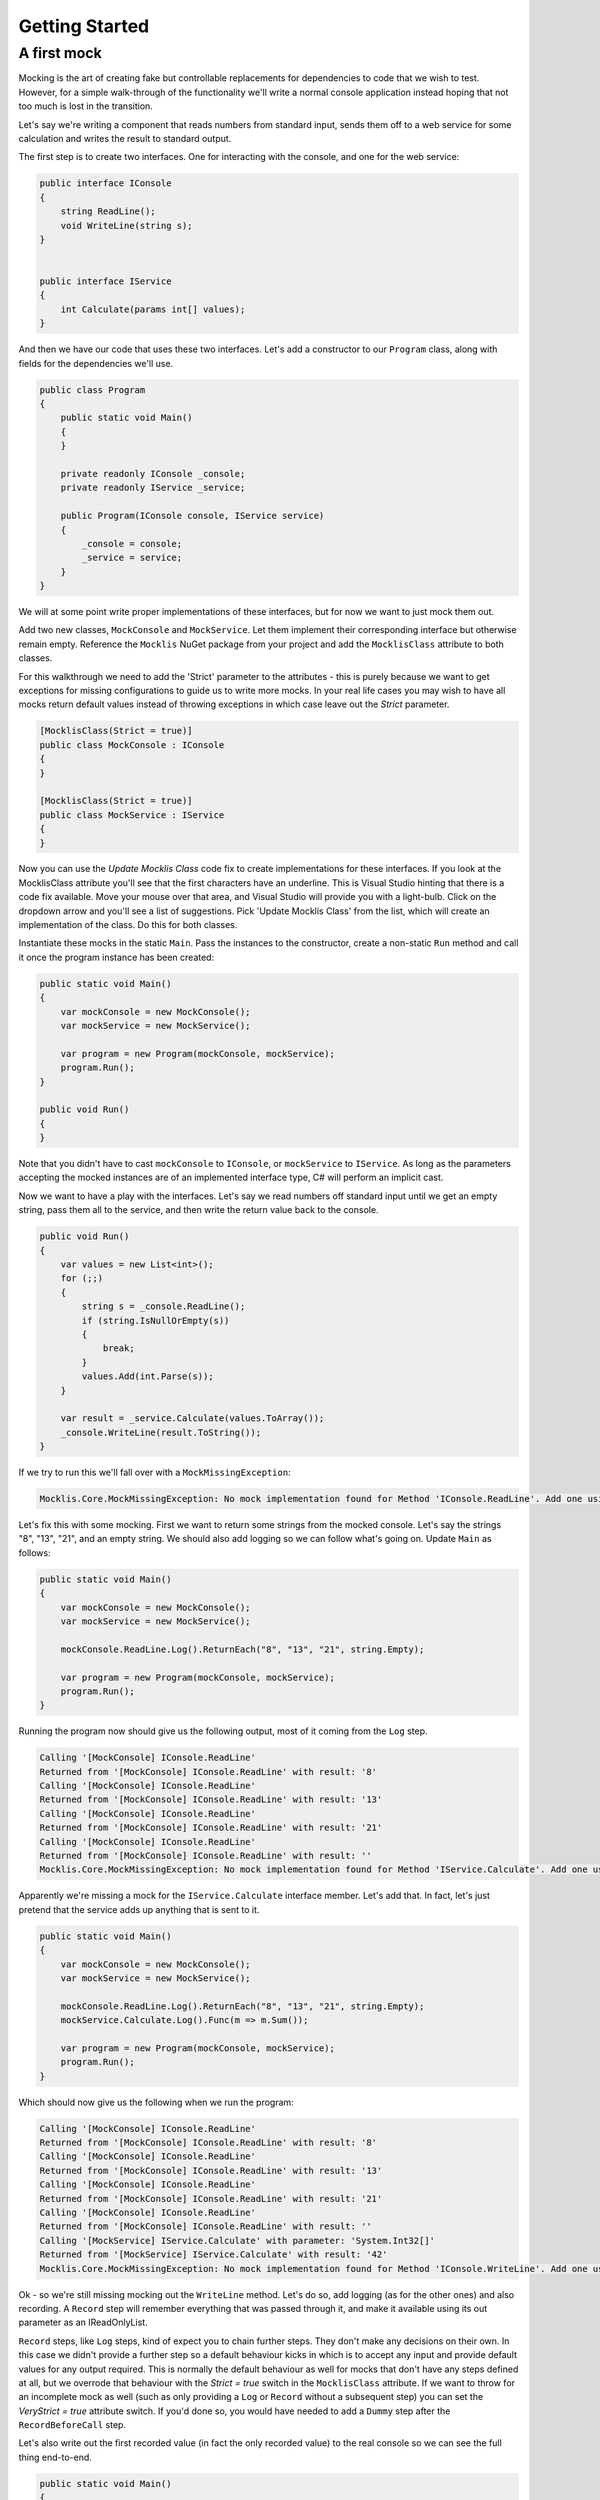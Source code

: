 ===============
Getting Started
===============

A first mock
============

Mocking is the art of creating fake but controllable replacements for dependencies to code that we wish
to test. However, for a simple walk-through of the functionality we'll write a normal console application
instead hoping that not too much is lost in the transition.

Let's say we're writing a component that reads numbers from standard input, sends them off to a web
service for some calculation and writes the result to standard output.

The first step is to create two interfaces. One for interacting with the console, and one for the web service:

.. sourcecode:: csharp

    public interface IConsole
    {
        string ReadLine();
        void WriteLine(string s);
    }


    public interface IService
    {
        int Calculate(params int[] values);
    }

And then we have our code that uses these two interfaces. Let's add a constructor to our ``Program`` class, along
with fields for the dependencies we'll use.

.. sourcecode:: csharp

    public class Program
    {
        public static void Main()
        {
        }

        private readonly IConsole _console;
        private readonly IService _service;

        public Program(IConsole console, IService service)
        {
            _console = console;
            _service = service;
        }
    }

We will at some point write proper implementations of these interfaces, but for now we want to just mock them out.

Add two new classes, ``MockConsole`` and ``MockService``. Let them implement their corresponding interface but otherwise
remain empty. Reference the ``Mocklis`` NuGet package from your project and add the ``MocklisClass`` attribute to both classes.

For this walkthrough we need to add the 'Strict' parameter to the attributes - this is purely because we want to get exceptions
for missing configurations to guide us to write more mocks. In your real life cases you may wish to have all mocks return
default values instead of throwing exceptions in which case leave out the `Strict` parameter.

.. sourcecode:: csharp

    [MocklisClass(Strict = true)]
    public class MockConsole : IConsole
    {
    }

    [MocklisClass(Strict = true)]
    public class MockService : IService
    {
    }

Now you can use the `Update Mocklis Class` code fix to create implementations for these interfaces. If you look at the MocklisClass
attribute you'll see that the first characters have an underline. This is Visual Studio hinting that there is a code fix available.
Move your mouse over that area, and Visual Studio will provide you with a light-bulb. Click on the dropdown arrow and you'll see a list of
suggestions. Pick 'Update Mocklis Class' from the list, which will create an implementation of the class. Do this for both classes.

Instantiate these mocks in the static ``Main``. Pass the instances to the constructor, create a non-static ``Run`` method and call it once the program
instance has been created:

.. sourcecode:: csharp

    public static void Main()
    {
        var mockConsole = new MockConsole();
        var mockService = new MockService();

        var program = new Program(mockConsole, mockService);
        program.Run();
    }

    public void Run()
    {
    }

Note that you didn't have to cast ``mockConsole`` to ``IConsole``, or ``mockService`` to ``IService``. As long as the parameters accepting the mocked
instances are of an implemented interface type, C# will perform an implicit cast.

Now we want to have a play with the interfaces. Let's say we read numbers off standard input until we get an empty string, pass them
all to the service, and then write the return value back to the console.

.. sourcecode:: csharp

    public void Run()
    {
        var values = new List<int>();
        for (;;)
        {
            string s = _console.ReadLine();
            if (string.IsNullOrEmpty(s))
            {
                break;
            }
            values.Add(int.Parse(s));
        }

        var result = _service.Calculate(values.ToArray());
        _console.WriteLine(result.ToString());
    }

If we try to run this we'll fall over with a ``MockMissingException``:

.. sourcecode:: none

    Mocklis.Core.MockMissingException: No mock implementation found for Method 'IConsole.ReadLine'. Add one using 'ReadLine' on your 'MockConsole' instance.

Let's fix this with some mocking. First we want to return some strings from the mocked console. Let's say the strings "8", "13", "21", and an empty string.
We should also add logging so we can follow what's going on. Update ``Main`` as follows:

.. sourcecode:: csharp

    public static void Main()
    {
        var mockConsole = new MockConsole();
        var mockService = new MockService();

        mockConsole.ReadLine.Log().ReturnEach("8", "13", "21", string.Empty);

        var program = new Program(mockConsole, mockService);
        program.Run();
    }

Running the program now should give us the following output, most of it coming from the ``Log`` step.

.. sourcecode:: none

    Calling '[MockConsole] IConsole.ReadLine'
    Returned from '[MockConsole] IConsole.ReadLine' with result: '8'
    Calling '[MockConsole] IConsole.ReadLine'
    Returned from '[MockConsole] IConsole.ReadLine' with result: '13'
    Calling '[MockConsole] IConsole.ReadLine'
    Returned from '[MockConsole] IConsole.ReadLine' with result: '21'
    Calling '[MockConsole] IConsole.ReadLine'
    Returned from '[MockConsole] IConsole.ReadLine' with result: ''
    Mocklis.Core.MockMissingException: No mock implementation found for Method 'IService.Calculate'. Add one using 'Calculate' on your 'MockService' instance.

Apparently we're missing a mock for the ``IService.Calculate`` interface member. Let's add that. In fact, let's just pretend that the service adds up anything that is sent to it.

.. sourcecode:: csharp

    public static void Main()
    {
        var mockConsole = new MockConsole();
        var mockService = new MockService();

        mockConsole.ReadLine.Log().ReturnEach("8", "13", "21", string.Empty);
        mockService.Calculate.Log().Func(m => m.Sum());

        var program = new Program(mockConsole, mockService);
        program.Run();
    }

Which should now give us the following when we run the program:

.. sourcecode:: none

    Calling '[MockConsole] IConsole.ReadLine'
    Returned from '[MockConsole] IConsole.ReadLine' with result: '8'
    Calling '[MockConsole] IConsole.ReadLine'
    Returned from '[MockConsole] IConsole.ReadLine' with result: '13'
    Calling '[MockConsole] IConsole.ReadLine'
    Returned from '[MockConsole] IConsole.ReadLine' with result: '21'
    Calling '[MockConsole] IConsole.ReadLine'
    Returned from '[MockConsole] IConsole.ReadLine' with result: ''
    Calling '[MockService] IService.Calculate' with parameter: 'System.Int32[]'
    Returned from '[MockService] IService.Calculate' with result: '42'
    Mocklis.Core.MockMissingException: No mock implementation found for Method 'IConsole.WriteLine'. Add one using 'WriteLine' on your 'MockConsole' instance.

Ok - so we're still missing mocking out the ``WriteLine`` method. Let's do so, add logging (as for the other ones) and also recording. A ``Record`` step will
remember everything that was passed through it, and make it available using its out parameter as an IReadOnlyList.

``Record`` steps, like ``Log`` steps, kind of expect you to chain further steps. They don't make any decisions on their own. In this case we didn't provide a further step
so a default behaviour kicks in which is to accept any input and provide default values for any output required. This is normally the default behaviour as
well for mocks that don't have any steps defined at all, but we overrode that behaviour with the `Strict = true` switch in the ``MocklisClass`` attribute. If
we want to throw for an incomplete mock as well (such as only providing a ``Log`` or ``Record`` without a subsequent step) you can set the `VeryStrict = true`
attribute switch. If you'd done so, you would have needed to add a ``Dummy`` step after the ``RecordBeforeCall`` step.

Let's also write out the first recorded value (in fact the only recorded value) to the real console so we can see the full thing end-to-end.

.. sourcecode:: csharp

    public static void Main()
    {
        var mockConsole = new MockConsole();
        var mockService = new MockService();

        mockConsole.ReadLine.Log().ReturnEach("8", "13", "21", string.Empty);
        mockConsole.WriteLine.Log().RecordBeforeCall(out var consoleOut);
        mockService.Calculate.Log().Func(m => m.Sum());

        var program = new Program(mockConsole, mockService);
        program.Run();

        Console.WriteLine("The value 'written' to console was " + consoleOut[0]);
    }

The parameter to ``RecordBeforeCall`` returns a list with the recorded values, which by default is just a list of the values passed to the method. You may want to
store a subset of these or do some calculation on some values (or if they are mutable, get the current values before they're changed) in which case you can add
a selector func as a second parameter.

The program now completes without any exceptions, with the following output:

.. sourcecode:: none

    Calling '[MockConsole] IConsole.ReadLine'
    Returned from '[MockConsole] IConsole.ReadLine' with result: '8'
    Calling '[MockConsole] IConsole.ReadLine'
    Returned from '[MockConsole] IConsole.ReadLine' with result: '13'
    Calling '[MockConsole] IConsole.ReadLine'
    Returned from '[MockConsole] IConsole.ReadLine' with result: '21'
    Calling '[MockConsole] IConsole.ReadLine'
    Returned from '[MockConsole] IConsole.ReadLine' with result: ''
    Calling '[MockService] IService.Calculate' with parameter: 'System.Int32[]'
    Returned from '[MockService] IService.Calculate' with result: '42'
    Calling '[MockConsole] IConsole.WriteLine' with parameter: '42'
    Returned from '[MockConsole] IConsole.WriteLine'
    The value 'written' to console was 42

And with that we have written our first program with mocked interfaces using Mocklis. Of course normally we don't work
with mocking outside of unit tests, so this was for illustration only. But it should have given you some idea of what
you can use Mocklis for.
